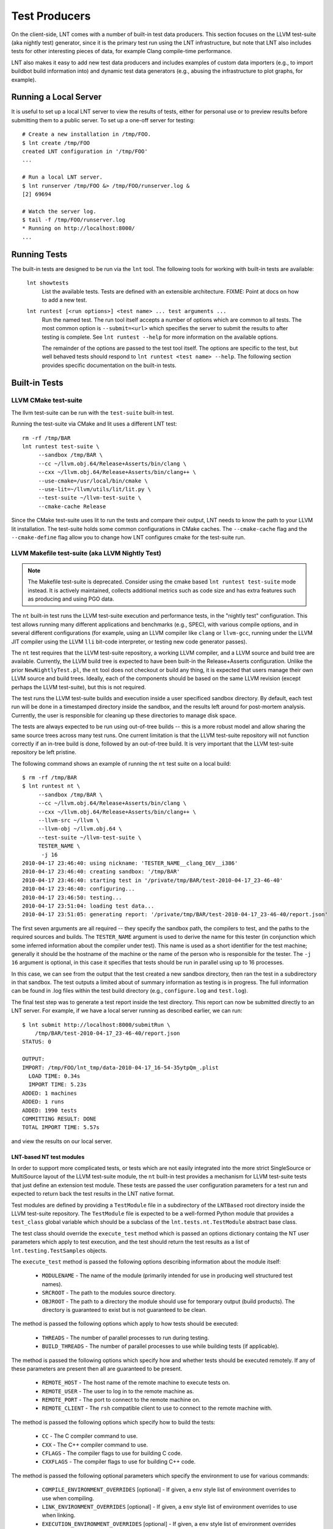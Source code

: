 .. _tests:

Test Producers
==============

On the client-side, LNT comes with a number of built-in test data producers.
This section focuses on the LLVM test-suite (aka nightly test) generator, since
it is the primary test run using the LNT infrastructure, but note that LNT also
includes tests for other interesting pieces of data, for example Clang
compile-time performance.

LNT also makes it easy to add new test data producers and includes examples of
custom data importers (e.g., to import buildbot build information into) and
dynamic test data generators (e.g., abusing the infrastructure to plot graphs,
for example).

Running a Local Server
----------------------

It is useful to set up a local LNT server to view the results of tests, either
for personal use or to preview results before submitting them to a public
server. To set up a one-off server for testing::

  # Create a new installation in /tmp/FOO.
  $ lnt create /tmp/FOO
  created LNT configuration in '/tmp/FOO'
  ...

  # Run a local LNT server.
  $ lnt runserver /tmp/FOO &> /tmp/FOO/runserver.log &
  [2] 69694

  # Watch the server log.
  $ tail -f /tmp/FOO/runserver.log
  * Running on http://localhost:8000/
  ...

Running Tests
-------------

The built-in tests are designed to be run via the ``lnt`` tool. The
following tools for working with built-in tests are available:

  ``lnt showtests``
    List the available tests.  Tests are defined with an extensible
    architecture. FIXME: Point at docs on how to add a new test.

  ``lnt runtest [<run options>] <test name> ... test arguments ...``
    Run the named test. The run tool itself accepts a number of options which
    are common to all tests. The most common option is ``--submit=<url>`` which
    specifies the server to submit the results to after testing is complete. See
    ``lnt runtest --help`` for more information on the available options.

    The remainder of the options are passed to the test tool itself. The options
    are specific to the test, but well behaved tests should respond to ``lnt
    runtest <test name> --help``. The following section provides specific
    documentation on the built-in tests.

Built-in Tests
--------------

LLVM CMake test-suite
~~~~~~~~~~~~~~~~~~~~~

The llvm test-suite can be run with the ``test-suite`` built-in test.

Running the test-suite via CMake and lit uses a different LNT test::

  rm -rf /tmp/BAR
  lnt runtest test-suite \
       --sandbox /tmp/BAR \
       --cc ~/llvm.obj.64/Release+Asserts/bin/clang \
       --cxx ~/llvm.obj.64/Release+Asserts/bin/clang++ \
       --use-cmake=/usr/local/bin/cmake \
       --use-lit=~/llvm/utils/lit/lit.py \
       --test-suite ~/llvm-test-suite \
       --cmake-cache Release

Since the CMake test-suite uses lit to run the tests and compare their output,
LNT needs to know the path to your LLVM lit installation.  The test-suite holds
some common configurations in CMake caches. The ``--cmake-cache`` flag
and the ``--cmake-define`` flag allow you to change how LNT configures cmake
for the test-suite run.


LLVM Makefile test-suite (aka LLVM Nightly Test)
~~~~~~~~~~~~~~~~~~~~~~~~~~~~~~~~~~~~~~~~~~~~~~~~

.. note:: The Makefile test-suite is deprecated.
   Consider using the cmake based ``lnt runtest test-suite`` mode instead.
   It is actively maintained, collects additional metrics such as code size
   and has extra features such as producing and using PGO data.

The ``nt`` built-in test runs the LLVM test-suite execution and performance
tests, in the "nightly test" configuration. This test allows running many
different applications and benchmarks (e.g., SPEC), with various compile
options, and in several different configurations (for example, using an LLVM
compiler like ``clang`` or ``llvm-gcc``, running under the LLVM JIT compiler
using the LLVM ``lli`` bit-code interpreter, or testing new code generator
passes).

The ``nt`` test requires that the LLVM test-suite repository, a working LLVM
compiler, and a LLVM source and build tree are available. Currently, the LLVM
build tree is expected to have been built-in the Release+Asserts configuration.
Unlike the prior ``NewNightlyTest.pl``, the ``nt`` tool does not checkout or build
any thing, it is expected that users manage their own LLVM source and build
trees. Ideally, each of the components should be based on the same LLVM revision
(except perhaps the LLVM test-suite), but this is not required.

The test runs the LLVM test-suite builds and execution inside a user specificed
sandbox directory. By default, each test run will be done in a timestamped
directory inside the sandbox, and the results left around for post-mortem
analysis. Currently, the user is responsible for cleaning up these directories
to manage disk space.

The tests are always expected to be run using out-of-tree builds -- this is a
more robust model and allow sharing the same source trees across many test
runs. One current limitation is that the LLVM test-suite repository will not
function correctly if an in-tree build is done, followed by an out-of-tree
build. It is very important that the LLVM test-suite repository be left
pristine.

The following command shows an example of running the ``nt`` test suite on a
local build::

  $ rm -rf /tmp/BAR
  $ lnt runtest nt \
       --sandbox /tmp/BAR \
       --cc ~/llvm.obj.64/Release+Asserts/bin/clang \
       --cxx ~/llvm.obj.64/Release+Asserts/bin/clang++ \
       --llvm-src ~/llvm \
       --llvm-obj ~/llvm.obj.64 \
       --test-suite ~/llvm-test-suite \
       TESTER_NAME \
        -j 16
  2010-04-17 23:46:40: using nickname: 'TESTER_NAME__clang_DEV__i386'
  2010-04-17 23:46:40: creating sandbox: '/tmp/BAR'
  2010-04-17 23:46:40: starting test in '/private/tmp/BAR/test-2010-04-17_23-46-40'
  2010-04-17 23:46:40: configuring...
  2010-04-17 23:46:50: testing...
  2010-04-17 23:51:04: loading test data...
  2010-04-17 23:51:05: generating report: '/private/tmp/BAR/test-2010-04-17_23-46-40/report.json'

The first seven arguments are all required -- they specify the sandbox path, the
compilers to test, and the paths to the required sources and builds. The
``TESTER_NAME`` argument is used to derive the name for this tester (in
conjunction which some inferred information about the compiler under test). This
name is used as a short identifier for the test machine; generally it should be
the hostname of the machine or the name of the person who is responsible for the
tester. The ``-j 16`` argument is optional, in this case it specifies that tests
should be run in parallel using up to 16 processes.

In this case, we can see from the output that the test created a new sandbox
directory, then ran the test in a subdirectory in that sandbox. The test outputs
a limited about of summary information as testing is in progress. The full
information can be found in .log files within the test build directory (e.g.,
``configure.log`` and ``test.log``).

The final test step was to generate a test report inside the test
directory. This report can now be submitted directly to an LNT server. For
example, if we have a local server running as described earlier, we can run::

  $ lnt submit http://localhost:8000/submitRun \
      /tmp/BAR/test-2010-04-17_23-46-40/report.json
  STATUS: 0

  OUTPUT:
  IMPORT: /tmp/FOO/lnt_tmp/data-2010-04-17_16-54-35ytpQm_.plist
    LOAD TIME: 0.34s
    IMPORT TIME: 5.23s
  ADDED: 1 machines
  ADDED: 1 runs
  ADDED: 1990 tests
  COMMITTING RESULT: DONE
  TOTAL IMPORT TIME: 5.57s

and view the results on our local server.

LNT-based NT test modules
+++++++++++++++++++++++++

In order to support more complicated tests, or tests which are not easily
integrated into the more strict SingleSource or MultiSource layout of the LLVM
test-suite module, the ``nt`` built-in test provides a mechanism for LLVM
test-suite tests that just define an extension test module. These tests are
passed the user configuration parameters for a test run and expected to return
back the test results in the LNT native format.

Test modules are defined by providing a ``TestModule`` file in a subdirectory of
the ``LNTBased`` root directory inside the LLVM test-suite repository. The
``TestModule`` file is expected to be a well-formed Python module that provides
a ``test_class`` global variable which should be a subclass of the
``lnt.tests.nt.TestModule`` abstract base class.

The test class should override the ``execute_test`` method which is passed an
options dictionary containg the NT user parameters which apply to test
execution, and the test should return the test results as a list of
``lnt.testing.TestSamples`` objects.

The ``execute_test`` method is passed the following options describing
information about the module itself:

  * ``MODULENAME`` - The name of the module (primarily intended for use in
    producing well structured test names).

  * ``SRCROOT`` - The path to the modules source directory.

  * ``OBJROOT`` - The path to a directory the module should use for temporary
    output (build products). The directory is guaranteed to exist but is not
    guaranteed to be clean.

The method is passed the following options which apply to how tests should be
executed:

  * ``THREADS`` - The number of parallel processes to run during testing.

  * ``BUILD_THREADS`` - The number of parallel processes to use while building
    tests (if applicable).

The method is passed the following options which specify how and whether tests
should be executed remotely. If any of these parameters are present then all are
guaranteed to be present.

 * ``REMOTE_HOST`` - The host name of the remote machine to execute tests on.

 * ``REMOTE_USER`` - The user to log in to the remote machine as.

 * ``REMOTE_PORT`` - The port to connect to the remote machine on.

 * ``REMOTE_CLIENT`` - The ``rsh`` compatible client to use to connect to the
   remote machine with.

The method is passed the following options which specify how to build the tests:

 * ``CC`` - The C compiler command to use.

 * ``CXX`` - The C++ compiler command to use.

 * ``CFLAGS`` - The compiler flags to use for building C code.

 * ``CXXFLAGS`` - The compiler flags to use for building C++ code.

The method is passed the following optional parameters which specify the
environment to use for various commands:

 * ``COMPILE_ENVIRONMENT_OVERRIDES`` [optional] - If given, a ``env`` style list
   of environment overrides to use when compiling.

 * ``LINK_ENVIRONMENT_OVERRIDES`` [optional] - If given, a ``env`` style list of
   environment overrides to use when linking.

 * ``EXECUTION_ENVIRONMENT_OVERRIDES`` [optional] - If given, a ``env`` style list of
   environment overrides to use when executing tests.

For more information, see the example tests in the LLVM test-suite repository
under the ``LNT/Examples`` directory.



Capturing Linux perf profile info
+++++++++++++++++++++++++++++++++

When using the CMake driver in the test-suite, LNT can also capture profile
information using linux perf. This can then be explored through the LNT webUI
as demonstrated at
http://blog.llvm.org/2016/06/using-lnt-to-track-performance.html .

To capture these profiles, use command line option ``--use-perf=all``. A
typical command line using this for evaluating the performance of generated
code looks something like the following::

  lnt runtest test-suite \
       --sandbox SANDBOX \
       --cc ~/bin/clang \
       --use-cmake=/usr/local/bin/cmake \
       --use-lit=~/llvm/utils/lit/lit.py \
       --test-suite ~/llvm-test-suite \
       --benchmarking-only \
       --build-threads 8 \
       --threads 1 \
       --use-perf=all \
       --exec-multisample=5 \
       --run-under 'taskset -c 1'


Bisecting: ``--single-result`` and ``--single-result-predicate``
++++++++++++++++++++++++++++++++++++++++++++++++++++++++++++++++

The LNT driver for the CMake-based test suite comes with helpers for bisecting conformance and performance changes with ``llvmlab bisect``.

``llvmlab bisect`` is part of the ``zorg`` repository and allows easy bisection of some predicate through a build cache. The key to using ``llvmlab`` effectively is to design a good predicate command - one which exits with zero on 'pass' and nonzero on 'fail'.

LNT normally runs one or more tests then produces a test report. It always exits with status zero unless an internal error occurred. The ``--single-result`` argument changes LNT's behaviour - it will only run one specific test and will apply a predicate to the result of that test to determine LNT's exit status.

The ``--single-result-predicate`` argument defines the predicate to use. This is a Python expression that is executed in a context containing several pre-set variables:

  * ``status`` - Boolean passed or failed (True for passed, False for failed).
  * ``exec_time`` - Execution time (note that ``exec`` is a reserved keyword in Python!)
  * ``compile`` (or ``compile_time``) - Compilation time

Any metrics returned from the test, such as "score" or "hash" are also added to the context.

The default predicate is simply ``status`` - so this can be used to debug correctness regressions out of the box. More complex predicates are possible; for example ``exec_time < 3.0`` would bisect assuming that a 'good' result takes less than 3 seconds.

Full example using ``llvmlab`` to debug a performance improvement::

  llvmlab bisect --min-rev=261265 --max-rev=261369 \
    lnt runtest test-suite \
      --cc '%(path)s/bin/clang' \
      --sandbox SANDBOX \
      --test-suite /work/llvm-test-suite \
      --use-lit lit \
      --run-under 'taskset -c 5' \
      --cflags '-O3 -mthumb -mcpu=cortex-a57' \
      --single-result MultiSource/Benchmarks/TSVC/Expansion-flt/Expansion-flt \
      --single-result-predicate 'exec_time > 8.0'


Producing Diagnositic Reports
+++++++++++++++++++++++++++++

The test-suite module can produce a diagnostic report which might be useful
for figuring out what is going on with a benchmark::

  lnt runtest test-suite \
         --sandbox /tmp/BAR \
         --cc ~/llvm.obj.64/Release+Asserts/bin/clang \
         --cxx ~/llvm.obj.64/Release+Asserts/bin/clang++ \
         --use-cmake=/usr/local/bin/cmake \
         --use-lit=~/llvm/utils/lit/lit.py \
         --test-suite ~/llvm-test-suite \
         --cmake-cache Release \
         --diagnose --only-test SingleSource/Benchmarks/Stanford/Bubblesort

This will run the test-suite many times over, collecting useful information
in a report directory. The report collects many things like execution profiles,
compiler time reports, intermediate files, binary files, and build information.


Cross-compiling
+++++++++++++++

The best way to run the test-suite in a cross-compiling setup with the
cmake driver is to use cmake's built-in support for cross-compiling as much as
possible. In practice, the recommended way to cross-compile is to use a cmake
toolchain file (see
https://cmake.org/cmake/help/v3.0/manual/cmake-toolchains.7.html#cross-compiling)

An example command line for cross-compiling on an X86 machine, targeting
AArch64 linux, is::

  lnt runtest test-suite \
         --sandbox SANDBOX \
         --test-suite /work/llvm-test-suite \
         --use-lit lit \
         --cppflags="-O3" \
         --run-under=$HOME/dev/aarch64-emu/aarch64-qemu.sh \
         --cmake-define=CMAKE_TOOLCHAIN_FILE:FILEPATH=$HOME/clang_aarch64_linux.cmake

The key part here is the CMAKE_TOOLCHAIN_FILE define. As you're
cross-compiling, you may need a --run-under command as the produced binaries
probably won't run natively on your development machine, but something extra
needs to be done (e.g. running under a qemu simulator, or transferring the
binaries to a development board). This isn't explained further here.

In your toolchain file, it's important to specify that the cmake variables
defining the toolchain must be cached in CMakeCache.txt, as that's where lnt
reads them from to figure out which compiler was used when needing to construct
metadata for the json report. An example is below. The important keywords to
make the variables appear in the CMakeCache.txt are "CACHE STRING "" FORCE"::

  $ cat clang_aarch64_linux.cmake
  set(CMAKE_SYSTEM_NAME Linux )
  set(triple aarch64-linux-gnu )
  set(CMAKE_C_COMPILER /home/user/build/bin/clang CACHE STRING "" FORCE)
  set(CMAKE_C_COMPILER_TARGET ${triple} CACHE STRING "" FORCE)
  set(CMAKE_CXX_COMPILER /home/user/build/bin/clang++ CACHE STRING "" FORCE)
  set(CMAKE_CXX_COMPILER_TARGET ${triple} CACHE STRING "" FORCE)
  set(CMAKE_SYSROOT /home/user/aarch64-emu/sysroot-glibc-linaro-2.23-2016.11-aarch64-linux-gnu )
  set(CMAKE_C_COMPILER_EXTERNAL_TOOLCHAIN /home/user/aarch64-emu/gcc-linaro-6.2.1-2016.11-x86_64_aarch64-linux-gnu )
  set(CMAKE_CXX_COMPILER_EXTERNAL_TOOLCHAIN /home/user/aarch64-emu/gcc-linaro-6.2.1-2016.11-x86_64_aarch64-linux-gnu )


